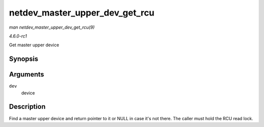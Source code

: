 
.. _API-netdev-master-upper-dev-get-rcu:

===============================
netdev_master_upper_dev_get_rcu
===============================

*man netdev_master_upper_dev_get_rcu(9)*

*4.6.0-rc1*

Get master upper device


Synopsis
========

.. c:function:: struct net_device ⋆ netdev_master_upper_dev_get_rcu( struct net_device * dev )

Arguments
=========

``dev``
    device


Description
===========

Find a master upper device and return pointer to it or NULL in case it's not there. The caller must hold the RCU read lock.
